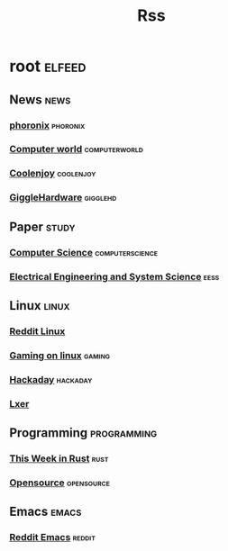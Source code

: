 #+title: Rss
* root :elfeed:
** News :news:
*** [[https://www.phoronix.com/rss.php][phoronix]] :phoronix:
*** [[https://www.computerworld.com/index.rss][Computer world]] :computerworld:
*** [[https://coolenjoy.net/rss?bo_table=38][Coolenjoy]] :coolenjoy:
*** [[https://gigglehd.com/gg/ggnews/rss][GiggleHardware]] :gigglehd:
** Paper :study:
*** [[https://arxiv.org/rss/cs][Computer Science]] :computerscience:
*** [[https://arxiv.org/rss/eess][Electrical Engineering and System Science]] :eess:
** Linux :linux:
*** [[https://www.reddit.com/r/linux.rss][Reddit Linux]]
*** [[https://www.gamingonlinux.com/article_rss.php][Gaming on linux]] :gaming:
*** [[https://hackaday.com/blog/feed/][Hackaday]] :hackaday:
*** [[http://lxer.com/module/newswire/headlines.rss][Lxer]]
** Programming :programming:
*** [[https://this-week-in-rust.org/rss.xml][This Week in Rust]] :rust:
*** [[https://opensource.com/feed][Opensource]] :opensource:
** Emacs :emacs:
*** [[https://www.reddit.com/r/emacs.rss][Reddit Emacs]] :reddit:
